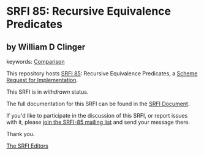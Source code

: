* SRFI 85: Recursive Equivalence Predicates

** by William D Clinger



keywords: [[https://srfi.schemers.org/?keywords=comparison][Comparison]]

This repository hosts [[https://srfi.schemers.org/srfi-85/][SRFI 85]]: Recursive Equivalence Predicates, a [[https://srfi.schemers.org/][Scheme Request for Implementation]].

This SRFI is in /withdrawn/ status.

The full documentation for this SRFI can be found in the [[https://srfi.schemers.org/srfi-85/srfi-85.html][SRFI Document]].

If you'd like to participate in the discussion of this SRFI, or report issues with it, please [[https://srfi.schemers.org/srfi-85/][join the SRFI-85 mailing list]] and send your message there.

Thank you.


[[mailto:srfi-editors@srfi.schemers.org][The SRFI Editors]]
